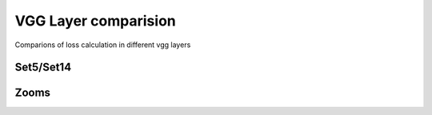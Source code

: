 VGG Layer comparision
======================


Comparions of loss calculation in different vgg layers


Set5/Set14
-----------

.. image:: ../../_static/gallery/thesis/vgg_comp/0.png
    :target: ../../_static/gallery/thesis/vgg_comp/0.png

.. image:: ../../_static/gallery/thesis/vgg_comp/1.png
    :target: ../../_static/gallery/thesis/vgg_comp/1.png

.. image:: ../../_static/gallery/thesis/vgg_comp/2.png
    :target: ../../_static/gallery/thesis/vgg_comp/2.png

.. image:: ../../_static/gallery/thesis/vgg_comp/3.png
    :target: ../../_static/gallery/thesis/vgg_comp/3.png

.. image:: ../../_static/gallery/thesis/vgg_comp/4.png
    :target: ../../_static/gallery/thesis/vgg_comp/4.png

.. image:: ../../_static/gallery/thesis/vgg_comp/6.png
    :target: ../../_static/gallery/thesis/vgg_comp/6.png

.. image:: ../../_static/gallery/thesis/vgg_comp/7.png
    :target: ../../_static/gallery/thesis/vgg_comp/7.png

.. image:: ../../_static/gallery/thesis/vgg_comp/8.png
    :target: ../../_static/gallery/thesis/vgg_comp/8.png

.. image:: ../../_static/gallery/thesis/vgg_comp/9.png
    :target: ../../_static/gallery/thesis/vgg_comp/9.png

.. image:: ../../_static/gallery/thesis/vgg_comp/10.png
    :target: ../../_static/gallery/thesis/vgg_comp/10.png

.. image:: ../../_static/gallery/thesis/vgg_comp/11.png
    :target: ../../_static/gallery/thesis/vgg_comp/11.png

.. image:: ../../_static/gallery/thesis/vgg_comp/12.png
    :target: ../../_static/gallery/thesis/vgg_comp/12.png

.. image:: ../../_static/gallery/thesis/vgg_comp/13.png
    :target: ../../_static/gallery/thesis/vgg_comp/13.png

.. image:: ../../_static/gallery/thesis/vgg_comp/14.png
    :target: ../../_static/gallery/thesis/vgg_comp/14.png

.. image:: ../../_static/gallery/thesis/vgg_comp/15.png
    :target: ../../_static/gallery/thesis/vgg_comp/15.png

.. image:: ../../_static/gallery/thesis/vgg_comp/16.png
    :target: ../../_static/gallery/thesis/vgg_comp/16.png

.. image:: ../../_static/gallery/thesis/vgg_comp/17.png
    :target: ../../_static/gallery/thesis/vgg_comp/17.png

.. image:: ../../_static/gallery/thesis/vgg_comp/18.png
    :target: ../../_static/gallery/thesis/vgg_comp/18.png

Zooms
------

.. image:: ../../_static/gallery/thesis/vgg_comp/zooms/1.png
    :target: ../../_static/gallery/thesis/vgg_comp/zooms/1.png

.. image:: ../../_static/gallery/thesis/vgg_comp/zooms/2.png
    :target: ../../_static/gallery/thesis/vgg_comp/zooms/2.png

.. image:: ../../_static/gallery/thesis/vgg_comp/zooms/3.png
    :target: ../../_static/gallery/thesis/vgg_comp/zooms/3.png

.. image:: ../../_static/gallery/thesis/vgg_comp/zooms/4.png
    :target: ../../_static/gallery/thesis/vgg_comp/zooms/4.png

.. image:: ../../_static/gallery/thesis/vgg_comp/zooms/6.png
    :target: ../../_static/gallery/thesis/vgg_comp/zooms/6.png

.. image:: ../../_static/gallery/thesis/vgg_comp/zooms/7.png
    :target: ../../_static/gallery/thesis/vgg_comp/zooms/7.png

.. image:: ../../_static/gallery/thesis/vgg_comp/zooms/8.png
    :target: ../../_static/gallery/thesis/vgg_comp/zooms/8.png

.. image:: ../../_static/gallery/thesis/vgg_comp/zooms/9.png
    :target: ../../_static/gallery/thesis/vgg_comp/zooms/9.png

.. image:: ../../_static/gallery/thesis/vgg_comp/zooms/11.png
    :target: ../../_static/gallery/thesis/vgg_comp/zooms/11.png

.. image:: ../../_static/gallery/thesis/vgg_comp/zooms/12.png
    :target: ../../_static/gallery/thesis/vgg_comp/zooms/12.png

